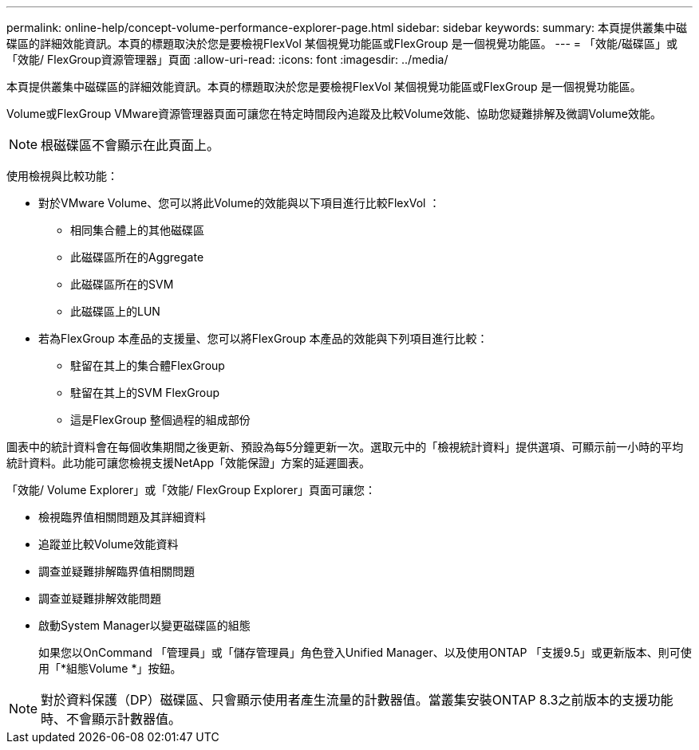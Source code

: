 ---
permalink: online-help/concept-volume-performance-explorer-page.html 
sidebar: sidebar 
keywords:  
summary: 本頁提供叢集中磁碟區的詳細效能資訊。本頁的標題取決於您是要檢視FlexVol 某個視覺功能區或FlexGroup 是一個視覺功能區。 
---
= 「效能/磁碟區」或「效能/ FlexGroup資源管理器」頁面
:allow-uri-read: 
:icons: font
:imagesdir: ../media/


[role="lead"]
本頁提供叢集中磁碟區的詳細效能資訊。本頁的標題取決於您是要檢視FlexVol 某個視覺功能區或FlexGroup 是一個視覺功能區。

Volume或FlexGroup VMware資源管理器頁面可讓您在特定時間段內追蹤及比較Volume效能、協助您疑難排解及微調Volume效能。

[NOTE]
====
根磁碟區不會顯示在此頁面上。

====
使用檢視與比較功能：

* 對於VMware Volume、您可以將此Volume的效能與以下項目進行比較FlexVol ：
+
** 相同集合體上的其他磁碟區
** 此磁碟區所在的Aggregate
** 此磁碟區所在的SVM
** 此磁碟區上的LUN


* 若為FlexGroup 本產品的支援量、您可以將FlexGroup 本產品的效能與下列項目進行比較：
+
** 駐留在其上的集合體FlexGroup
** 駐留在其上的SVM FlexGroup
** 這是FlexGroup 整個過程的組成部份




圖表中的統計資料會在每個收集期間之後更新、預設為每5分鐘更新一次。選取元中的「檢視統計資料」提供選項、可顯示前一小時的平均統計資料。此功能可讓您檢視支援NetApp「效能保證」方案的延遲圖表。

「效能/ Volume Explorer」或「效能/ FlexGroup Explorer」頁面可讓您：

* 檢視臨界值相關問題及其詳細資料
* 追蹤並比較Volume效能資料
* 調查並疑難排解臨界值相關問題
* 調查並疑難排解效能問題
* 啟動System Manager以變更磁碟區的組態
+
如果您以OnCommand 「管理員」或「儲存管理員」角色登入Unified Manager、以及使用ONTAP 「支援9.5」或更新版本、則可使用「*組態Volume *」按鈕。



[NOTE]
====
對於資料保護（DP）磁碟區、只會顯示使用者產生流量的計數器值。當叢集安裝ONTAP 8.3之前版本的支援功能時、不會顯示計數器值。

====